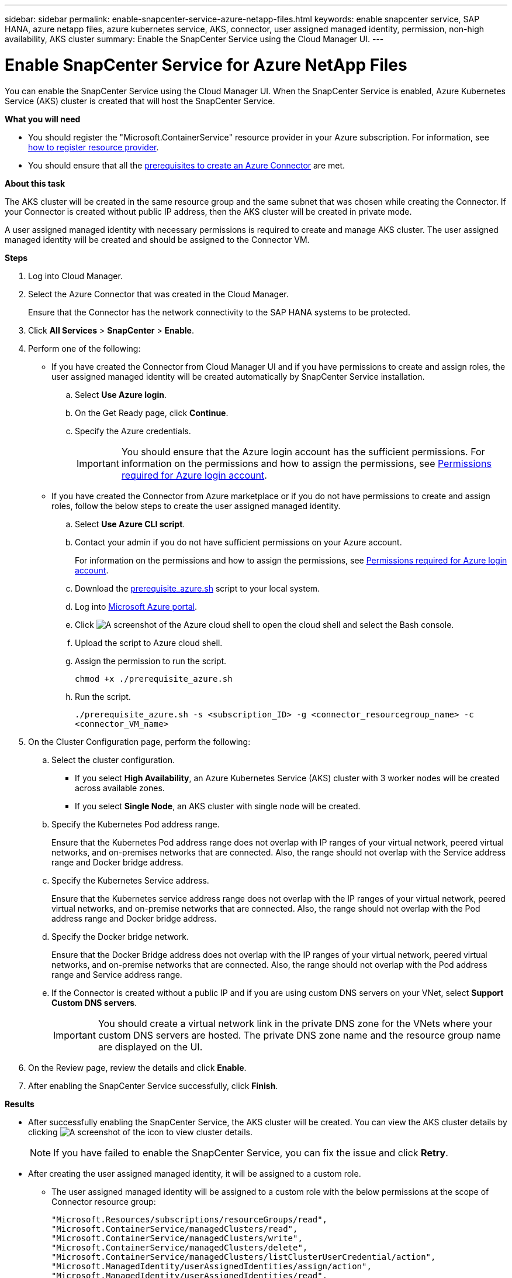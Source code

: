 ---
sidebar: sidebar
permalink: enable-snapcenter-service-azure-netapp-files.html
keywords: enable snapcenter service, SAP HANA, azure netapp files, azure kubernetes service, AKS, connector, user assigned managed identity, permission, non-high availability, AKS cluster
summary: Enable the SnapCenter Service using the Cloud Manager UI.
---

= Enable SnapCenter Service for Azure NetApp Files
:hardbreaks:
:nofooter:
:icons: font
:linkattrs:
:imagesdir: ./media/

[.lead]

You can enable the SnapCenter Service using the Cloud Manager UI. When the SnapCenter Service is enabled, Azure Kubernetes Service (AKS) cluster is created that will host the SnapCenter Service.

*What you will need*

* You should register the "Microsoft.ContainerService" resource provider in your Azure subscription. For information, see https://docs.microsoft.com/en-us/azure/azure-resource-manager/management/resource-providers-and-types#register-resource-provider[how to register resource provider^].
* You should ensure that all the link:prerequisites-create-azure-connector.html[prerequisites to create an Azure Connector] are met.

*About this task*

The AKS cluster will be created in the same resource group and the same subnet that was chosen while creating the Connector. If your Connector is created without public IP address, then the AKS cluster will be created in private mode.

A user assigned managed identity with necessary permissions is required to create and manage AKS cluster. The user assigned managed identity will be created and should be assigned to the Connector VM.

*Steps*

. Log into Cloud Manager.
. Select the Azure Connector that was created in the Cloud Manager.
+
Ensure that the Connector has the network connectivity to the SAP HANA systems to be protected.
. Click *All Services* > *SnapCenter* > *Enable*.
. Perform one of the following:
* If you have created the Connector from Cloud Manager UI and if you have permissions to create and assign roles, the user assigned managed identity will be created automatically by SnapCenter Service installation.
.. Select *Use Azure login*.
.. On the Get Ready page, click *Continue*.
.. Specify the Azure credentials.
+
IMPORTANT: You should ensure that the Azure login account has the sufficient permissions. For information on the permissions and how to assign the permissions, see <<Permissions required for Azure login account>>.

* If you have created the Connector from Azure marketplace or if you do not have permissions to create and assign roles, follow the below steps to create the user assigned managed identity.
.. Select *Use Azure CLI script*.
.. Contact your admin if you do not have sufficient permissions on your Azure account.
+
For information on the permissions and how to assign the permissions, see <<Permissions required for Azure login account>>.
.. Download the https://docs.netapp.com/us-en/occm/media/prerequisite_azure.sh[prerequisite_azure.sh] script to your local system.
.. Log into https://azure.microsoft.com/en-in/features/azure-portal/[Microsoft Azure portal^].
.. Click image:screenshot-azure-cloud-shell.png[A screenshot of the Azure cloud shell] to open the cloud shell and select the Bash console.
.. Upload the script to Azure cloud shell.
.. Assign the permission to run the script.
+
`chmod +x ./prerequisite_azure.sh`
.. Run the script.
+
`./prerequisite_azure.sh -s <subscription_ID> -g <connector_resourcegroup_name> -c <connector_VM_name>`
. On the Cluster Configuration page, perform the following:
.. Select the cluster configuration.
* If you select *High Availability*, an Azure Kubernetes Service (AKS) cluster with 3 worker nodes will be created across available zones.
* If you select *Single Node*, an AKS cluster with single node will be created.
.. Specify the Kubernetes Pod address range.
+
Ensure that the Kubernetes Pod address range does not overlap with IP ranges of your virtual network, peered virtual networks, and on-premises networks that are connected. Also, the range should not overlap with the Service address range and Docker bridge address.
.. Specify the Kubernetes Service address.
+
Ensure that the Kubernetes service address range does not overlap with the IP ranges of your virtual network, peered virtual networks, and on-premise networks that are connected. Also, the range should not overlap with the Pod address range and Docker bridge address.
.. Specify the Docker bridge network.
+
Ensure that the Docker Bridge address does not overlap with the IP ranges of your virtual network, peered virtual networks, and on-premise networks that are connected. Also, the range should not overlap with the Pod address range and Service address range.
.. If the Connector is created without a public IP and if you are using custom DNS servers on your VNet, select *Support Custom DNS servers*.
+
IMPORTANT: You should create a virtual network link in the private DNS zone for the VNets where your custom DNS servers are hosted. The private DNS zone name and the resource group name are displayed on the UI.

. On the Review page, review the details and click *Enable*.
. After enabling the SnapCenter Service successfully, click *Finish*.

*Results*

* After successfully enabling the SnapCenter Service, the AKS cluster will be created. You can view the AKS cluster details by clicking image:screenshot-cluster-details.png[A screenshot of the icon to view cluster details].
+
NOTE: If you have failed to enable the SnapCenter Service, you can fix the issue and click *Retry*.

* After creating the user assigned managed identity, it will be assigned to a custom role.
** The user assigned managed identity will be assigned to a custom role with the below permissions at the scope of Connector resource group:
+
[source,json]
"Microsoft.Resources/subscriptions/resourceGroups/read",
"Microsoft.ContainerService/managedClusters/read",
"Microsoft.ContainerService/managedClusters/write",
"Microsoft.ContainerService/managedClusters/delete",
"Microsoft.ContainerService/managedClusters/listClusterUserCredential/action",
"Microsoft.ManagedIdentity/userAssignedIdentities/assign/action",
"Microsoft.ManagedIdentity/userAssignedIdentities/read",
"Microsoft.Compute/virtualMachines/read",
"Microsoft.Network/networkInterfaces/read"

** The user assigned managed identity will be assigned to a custom role with the below permissions at the scope of Connector’s VNet:
+
[source,json]
"Microsoft.Authorization/roleAssignments/read",
"Microsoft.Network/virtualNetworks/subnets/join/action",
"Microsoft.Network/virtualNetworks/subnets/read",
"Microsoft.Network/virtualNetworks/read",
"Microsoft.Network/virtualNetworks/join/action"

** If route table is configured on the subnet for routing to firewall, then the user assigned managed identity will be assigned to a custom role with the below permissions at the scope of the route table.
+
[source,json]
"Microsoft.Network/routeTables/*",
"Microsoft.Network/networkInterfaces/effectiveRouteTable/action",
"Microsoft.Network/networkWatchers/nextHop/action"

** If the Connector is installed without public IP, then the user assigned managed identity will be assigned to a custom role with the below permission at the scope of private DNS zone.
+
[source,json]
"Microsoft.Network/privateDnsZones/*"

== Permissions required for Azure login account
Azure login account is used to create the user assigned managed identity, required roles, and assigning the identity to the Connector VM.

IMPORTANT: The credentials of the login account is not stored anywhere in the SnapCenter Service and are not used to call APIs. The credentials are used only in the UI.

*Steps*

. Create a custom role using the https://docs.netapp.com/us-en/occm/media/SnapCenter_Deployment_Role1.json[SnapCenter_Deployment_Role1.json] file.
+
You should replace the <Subscription_ID> in the SnapCenter_Deployment_Role1.json file with your Azure subscription ID.
. Assign the role to the login account at the scope of Connector’s resource group.
. Create a custom role using the https://docs.netapp.com/us-en/occm/media/SnapCenter_Deployment_Role2.json[SnapCenter_Deployment_Role2.json] file.
+
You should replace the <Subscription_ID> in the SnapCenter_Deployment_Role2.json file with your Azure subscription ID.
. Assign the role to the login account at the scope of Connector's VNet or higher.
. If you have link:prerequisites-create-azure-connector.html#firewall-configuration[configured firewall], create a custom role using the https://docs.netapp.com/us-en/occm/media/SnapCenter_Deployment_Role3.json[SnapCenter_Deployment_Role3.json] file.
+
You should replace the <Subscription_ID> in the SnapCenter_Deployment_Role3.json file with your Azure subscription ID.
. Assign the role to the login account at the scope of route table which is attached to the SnapCenter subnet.
